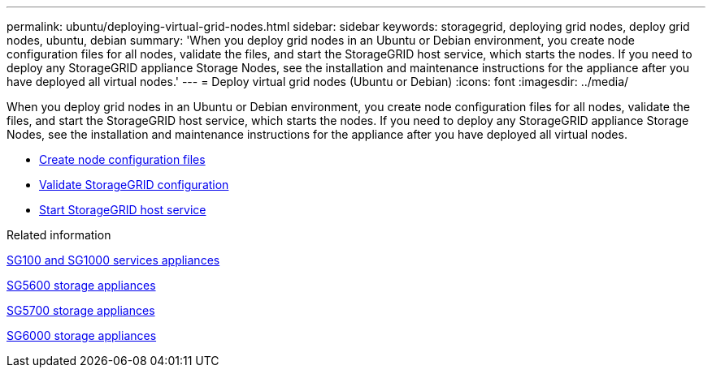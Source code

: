 ---
permalink: ubuntu/deploying-virtual-grid-nodes.html
sidebar: sidebar
keywords: storagegrid, deploying grid nodes, deploy grid nodes, ubuntu, debian
summary: 'When you deploy grid nodes in an Ubuntu or Debian environment, you create node configuration files for all nodes, validate the files, and start the StorageGRID host service, which starts the nodes. If you need to deploy any StorageGRID appliance Storage Nodes, see the installation and maintenance instructions for the appliance after you have deployed all virtual nodes.'
---
= Deploy virtual grid nodes (Ubuntu or Debian)
:icons: font
:imagesdir: ../media/

[.lead]
When you deploy grid nodes in an Ubuntu or Debian environment, you create node configuration files for all nodes, validate the files, and start the StorageGRID host service, which starts the nodes. If you need to deploy any StorageGRID appliance Storage Nodes, see the installation and maintenance instructions for the appliance after you have deployed all virtual nodes.

* xref:creating-node-configuration-files.adoc[Create node configuration files]
* xref:validating-storagegrid-configuration.adoc[Validate StorageGRID configuration]
* xref:starting-storagegrid-host-service.adoc[Start StorageGRID host service]

.Related information

xref:../sg100-1000/index.adoc[SG100 and SG1000 services appliances]

xref:../sg5600/index.adoc[SG5600 storage appliances]

xref:../sg5700/index.adoc[SG5700 storage appliances]

xref:../sg6000/index.adoc[SG6000 storage appliances]
